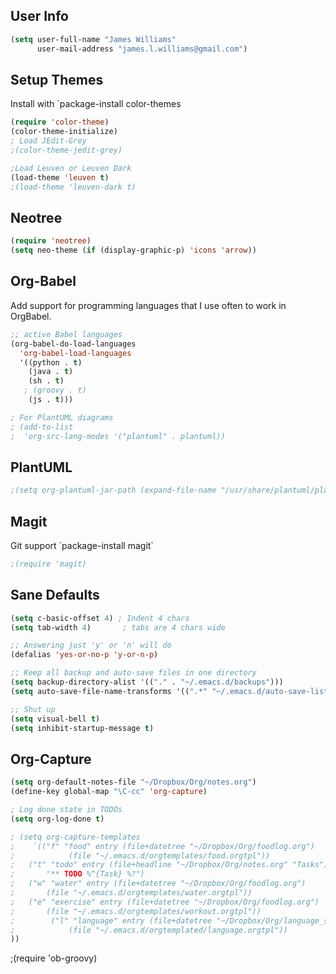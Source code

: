 ** User Info
#+BEGIN_SRC emacs-lisp
(setq user-full-name "James Williams"
      user-mail-address "james.l.williams@gmail.com")
#+END_SRC



** Setup Themes
Install with `package-install color-themes
#+BEGIN_SRC emacs-lisp
(require 'color-theme)
(color-theme-initialize)
; Load JEdit-Grey
;(color-theme-jedit-grey) 

;Load Leuven or Leuven Dark
(load-theme 'leuven t)
;(load-theme 'leuven-dark t)
#+END_SRC

** Neotree
#+BEGIN_SRC emacs-lisp
(require 'neotree)
(setq neo-theme (if (display-graphic-p) 'icons 'arrow))
#+END_SRC

** Org-Babel
Add support for programming languages that I use often to work in OrgBabel.
#+BEGIN_SRC emacs-lisp :results raw
;; active Babel languages
(org-babel-do-load-languages
  'org-babel-load-languages
  '((python . t)
    (java . t)
    (sh . t)
   ; (groovy . t)
    (js . t)))

; For PlantUML diagrams
; (add-to-list
;  'org-src-lang-modes '("plantuml" . plantuml))

#+END_SRC

** PlantUML
#+BEGIN_SRC emacs-lisp :results raw
;(setq org-plantuml-jar-path (expand-file-name "/usr/share/plantuml/plantuml.jar"))
#+END_SRC


** Magit
Git support `package-install magit`
#+BEGIN_SRC emacs-lisp
;(require 'magit)
#+END_SRC

** Sane Defaults
#+BEGIN_SRC emacs-lisp
(setq c-basic-offset 4) ; Indent 4 chars
(setq tab-width 4)       ; tabs are 4 chars wide

;; Answering just 'y' or 'n' will do
(defalias 'yes-or-no-p 'y-or-n-p)

;; Keep all backup and auto-save files in one directory
(setq backup-directory-alist '(("." . "~/.emacs.d/backups")))
(setq auto-save-file-name-transforms '((".*" "~/.emacs.d/auto-save-list/" t)))

;; Shut up
(setq visual-bell t)
(setq inhibit-startup-message t)
#+END_SRC

** Org-Capture
#+BEGIN_SRC emacs-lisp
(setq org-default-notes-file "~/Dropbox/Org/notes.org")
(define-key global-map "\C-cc" 'org-capture)

; Log done state in TODOs
(setq org-log-done t)

; (setq org-capture-templates
;    `(("f" "food" entry (file+datetree "~/Dropbox/Org/foodlog.org")
;            (file "~/.emacs.d/orgtemplates/food.orgtpl"))
;	("t" "todo" entry (file+headline "~/Dropbox/Org/notes.org" "Tasks")
;	    "** TODO %^{Task} %?")
;	("w" "water" entry (file+datetree "~/Dropbox/Org/foodlog.org")
;	    (file "~/.emacs.d/orgtemplates/water.orgtpl"))
;	("e" "exercise" entry (file+datetree "~/Dropbox/Org/foodlog.org")
;	    (file "~/.emacs.d/orgtemplates/workout.orgtpl"))
;        ("l" "language" entry (file+datetree "~/Dropbox/Org/language_study.org")
;            (file "~/.emacs.d/orgtemplated/language.orgtpl"))
))
#+END_SRC



;(require 'ob-groovy)
#+END_SRC


